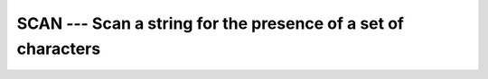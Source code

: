 ..
  Copyright 1988-2022 Free Software Foundation, Inc.
  This is part of the GCC manual.
  For copying conditions, see the GPL license file

.. index:: SCAN, string, find subset

.. _scan:

SCAN --- Scan a string for the presence of a set of characters
**************************************************************

.. function:: SCAN(STRING, SET, BACK , KIND)

  Scans a :samp:`{STRING}` for any of the characters in a :samp:`{SET}` 
  of characters.

  :param STRING:
    Shall be of type ``CHARACTER``.

  :param SET:
    Shall be of type ``CHARACTER``.

  :param BACK:
    (Optional) shall be of type ``LOGICAL``.

  :param KIND:
    (Optional) An ``INTEGER`` initialization
    expression indicating the kind parameter of the result.

  :return:
    The return value is of type ``INTEGER`` and of kind :samp:`{KIND}`. If
    :samp:`{KIND}` is absent, the return value is of default integer kind.

  Standard:

    Fortran 90 and later, with :samp:`{KIND}` argument Fortran 2003 and later

  Class:

    Elemental function

  Syntax:

    .. code-block:: fortran

      RESULT = SCAN(STRING, SET[, BACK [, KIND]])

  Example:

    .. code-block:: fortran

      PROGRAM test_scan
        WRITE(*,*) SCAN("FORTRAN", "AO")          ! 2, found 'O'
        WRITE(*,*) SCAN("FORTRAN", "AO", .TRUE.)  ! 6, found 'A'
        WRITE(*,*) SCAN("FORTRAN", "C++")         ! 0, found none
      END PROGRAM

  See also:

    :ref:`index-intrinsic`, 
    :ref:`VERIFY`
